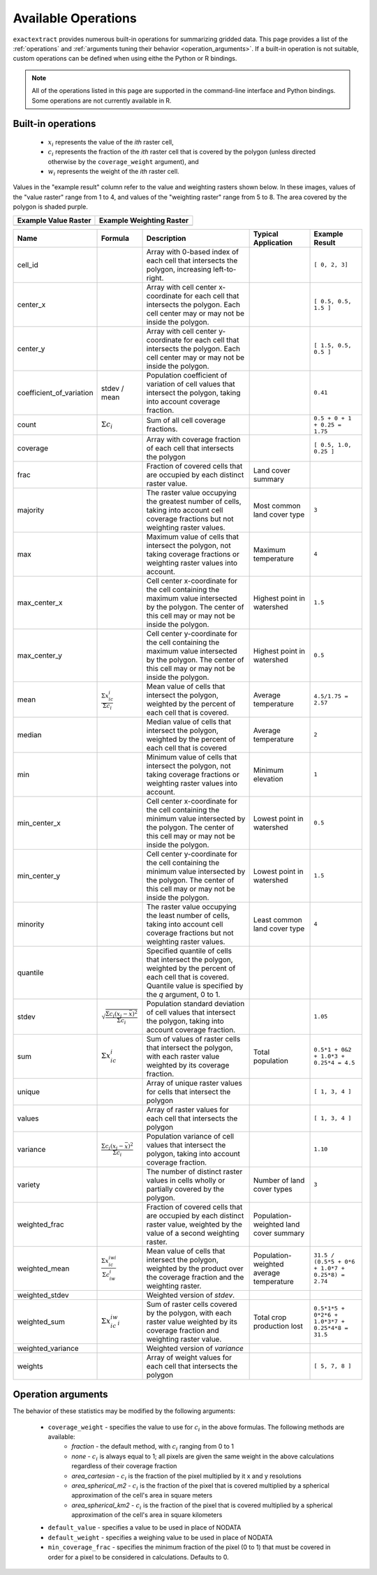 Available Operations
====================

``exactextract`` provides numerous built-in operations for summarizing gridded data.
This page provides a list of the :ref:`operations` and :ref:`arguments tuning their behavior <operation_arguments>`.
If a built-in operation is not suitable, custom operations can be defined when using eithe the Python or R bindings.

.. note::

   All of the operations listed in this page are supported in the command-line interface and Python bindings.
   Some operations are not currently available in R.

.. _operations:

Built-in operations
-------------------

  * :math:`x_i` represents the value of the *ith* raster cell,
  * :math:`c_i` represents the fraction of the *ith* raster cell that is covered by the polygon (unless directed otherwise by the ``coverage_weight`` argument), and
  * :math:`w_i` represents the weight of the *ith* raster cell.

Values in the "example result" column refer to the value and weighting rasters shown below.
In these images, values of the "value raster" range from 1 to 4, and values of the "weighting raster" range from 5 to 8.
The area covered by the polygon is shaded purple.

.. list-table::
    :header-rows: 1

    * - Example Value Raster
      - Example Weighting Raster
    * - .. image:: https://gitlab.com/isciences/exactextract/-/raw/master/doc/readme_example_values.svg
           :width: 200
           :height: 200
      - .. image:: https://gitlab.com/isciences/exactextract/-/raw/master/doc/readme_example_weights.svg
           :width: 200
           :height: 200

.. list-table::
    :header-rows: 1

    * - Name
      - Formula
      - Description
      - Typical Application
      - Example Result

    * - cell_id
      -
      - Array with 0-based index of each cell that intersects the polygon, increasing left-to-right.
      -
      - ``[ 0, 2, 3]``
    * - center_x
      -
      - Array with cell center x-coordinate for each cell that intersects the polygon. Each cell center 
        may or may not be inside the polygon.
      - 
      - ``[ 0.5, 0.5, 1.5 ]``
    * - center_y       
      -                                                                                    
      - Array with cell center y-coordinate for each cell that intersects the polygon. Each cell center may or may not be inside the polygon. 
      - 
      - ``[ 1.5, 0.5, 0.5 ]`` 
    * - coefficient_of_variation 
      - stdev / mean                                                               
      - Population coefficient of variation of cell values that intersect the polygon, taking into account coverage fraction. 
      - 
      - ``0.41``
    * - count          
      - :math:`\Sigma{c_i}`                                                                 
      - Sum of all cell coverage fractions. 
      - 
      - ``0.5 + 0 + 1 + 0.25 = 1.75`` 
    * - coverage       
      - 
      - Array with coverage fraction of each cell that intersects the polygon 
      - 
      - ``[ 0.5, 1.0, 0.25 ]``
    * - frac           
      -                                                                                    
      - Fraction of covered cells that are occupied by each distinct raster value. 
      - Land cover summary 
      - 
    * - majority       
      -                                                                                    
      - The raster value occupying the greatest number of cells, taking into account cell coverage fractions but not weighting raster values. 
      - Most common land cover type 
      - ``3`` 
    * - max            
      -                                                                                    
      - Maximum value of cells that intersect the polygon, not taking coverage fractions or weighting raster values into account.  
      - Maximum temperature 
      - ``4`` 
    * - max_center_x   
      - 
      - Cell center x-coordinate for the cell containing the maximum value intersected by the polygon. The center of this cell may or may not be inside the polygon. 
      - Highest point in watershed 
      - ``1.5`` 
    * - max_center_y   
      - 
      - Cell center y-coordinate for the cell containing the maximum value intersected by the polygon. The center of this cell may or may not be inside the polygon. 
      - Highest point in watershed 
      - ``0.5`` 
    * - mean           
      - :math:`\frac{\Sigma{x_ic_i}}{\Sigma{c_i}}`                           
      - Mean value of cells that intersect the polygon, weighted by the percent of each cell that is covered. 
      - Average temperature 
      - ``4.5/1.75 = 2.57`` 
    * - median         
      -                                                                                      
      - Median value of cells that intersect the polygon, weighted by the percent of each cell that is covered 
      - Average temperature 
      - ``2`` 
    * - min            
      -                                                                                    
      - Minimum value of cells that intersect the polygon, not taking coverage fractions or weighting raster values into account. 
      - Minimum elevation 
      - ``1`` 
    * - min_center_x   
      - 
      - Cell center x-coordinate for the cell containing the minimum value intersected by the polygon. The center of this cell may or may not be inside the polygon. 
      - Lowest point in watershed 
      - ``0.5`` 
    * - min_center_y   
      - 
      - Cell center y-coordinate for the cell containing the minimum value intersected by the polygon. The center of this cell may or may not be inside the polygon. 
      - Lowest point in watershed 
      - ``1.5`` 
    * - minority       
      -                                                                                    
      - The raster value occupying the least number of cells, taking into account cell coverage fractions but not weighting raster values. 
      - Least common land cover type 
      - ``4`` 
    * - quantile       
      - 
      - Specified quantile of cells that intersect the polygon, weighted by the percent of each cell that is covered. Quantile value is specified by the `q` argument, 0 to 1. 
      - 
      -
    * - stdev          
      - :math:`\sqrt{\frac{\Sigma{c_i}(x_i - \bar{x})^{2}}{\Sigma{c_i}}}`                                                                  
      - Population standard deviation of cell values that intersect the polygon, taking into account coverage fraction. 
      - 
      - ``1.05`` 
    * - sum            
      - :math:`\Sigma{x_ic_i}`                                                 
      - Sum of values of raster cells that intersect the polygon, with each raster value weighted by its coverage fraction. 
      - Total population 
      - ``0.5*1 + 0&2 + 1.0*3 + 0.25*4 = 4.5`` 
    * - unique         
      -                                                                                      
      - Array of unique raster values for cells that intersect the polygon 
      - 
      - ``[ 1, 3, 4 ]`` 
    * - values         
      -                                                                                      
      - Array of raster values for each cell that intersects the polygon 
      - 
      - ``[ 1, 3, 4 ]`` 
    * - variance       
      - :math:`\frac{\Sigma{c_i}(x_i - \bar{x})^{2}}{\Sigma{c_i}}`   
      - Population variance of cell values that intersect the polygon, taking into account coverage fraction. 
      - 
      - ``1.10``
    * - variety        
      -                                                                                    
      - The number of distinct raster values in cells wholly or partially covered by the polygon. 
      - Number of land cover types 
      - ``3``
    * - weighted_frac  
      -                                                                                    
      - Fraction of covered cells that are occupied by each distinct raster value, weighted by the value of a second weighting raster. 
      - Population-weighted land cover summary 
      - 
    * - weighted_mean  
      - :math:`\frac{\Sigma{x_ic_iwi}}{\Sigma{c_iw_i}}`
      - Mean value of cells that intersect the polygon, weighted by the product over the coverage fraction and the weighting raster. 
      - Population-weighted average temperature 
      - ``31.5 / (0.5*5 + 0*6 + 1.0*7 + 0.25*8) = 2.74``
    * - weighted_stdev 
      -                                                                                      
      - Weighted version of `stdev`. 
      - 
      -
    * - weighted_sum   
      - :math:`\Sigma{x_ic_iw_i}`                                       
      - Sum of raster cells covered by the polygon, with each raster value weighted by its coverage fraction and weighting raster value. 
      - Total crop production lost 
      - ``0.5*1*5 + 0*2*6 + 1.0*3*7 + 0.25*4*8 = 31.5``
    * - weighted_variance 
      -                                                                                   
      - Weighted version of `variance` 
      - 
      -
    * - weights        
      -                                                                                      
      - Array of weight values for each cell that intersects the polygon 
      - 
      - ``[ 5, 7, 8 ]`` 

.. _operation_arguments:

Operation arguments
-------------------

The behavior of these statistics may be modified by the following arguments:

  * ``coverage_weight`` - specifies the value to use for :math:`c_i` in the above formulas. The following methods are available:
     - `fraction` - the default method, with :math:`c_i` ranging from 0 to 1
     - `none` - :math:`c_i` is always equal to 1; all pixels are given the same weight in the above calculations regardless of their coverage fraction
     - `area_cartesian` - :math:`c_i` is the fraction of the pixel multiplied by it x and y resolutions
     - `area_spherical_m2` - :math:`c_i` is the fraction of the pixel that is covered multiplied by a spherical approximation of the cell's area in square meters
     - `area_spherical_km2` - :math:`c_i` is the fraction of the pixel that is covered multiplied by a spherical approximation of the cell's area in square kilometers
  * ``default_value`` - specifies a value to be used in place of NODATA
  * ``default_weight`` - specifies a weighing value to be used in place of NODATA
  * ``min_coverage_frac`` - specifies the minimum fraction of the pixel (0 to 1) that must be covered in order for a pixel to be considered in calculations. Defaults to 0.

